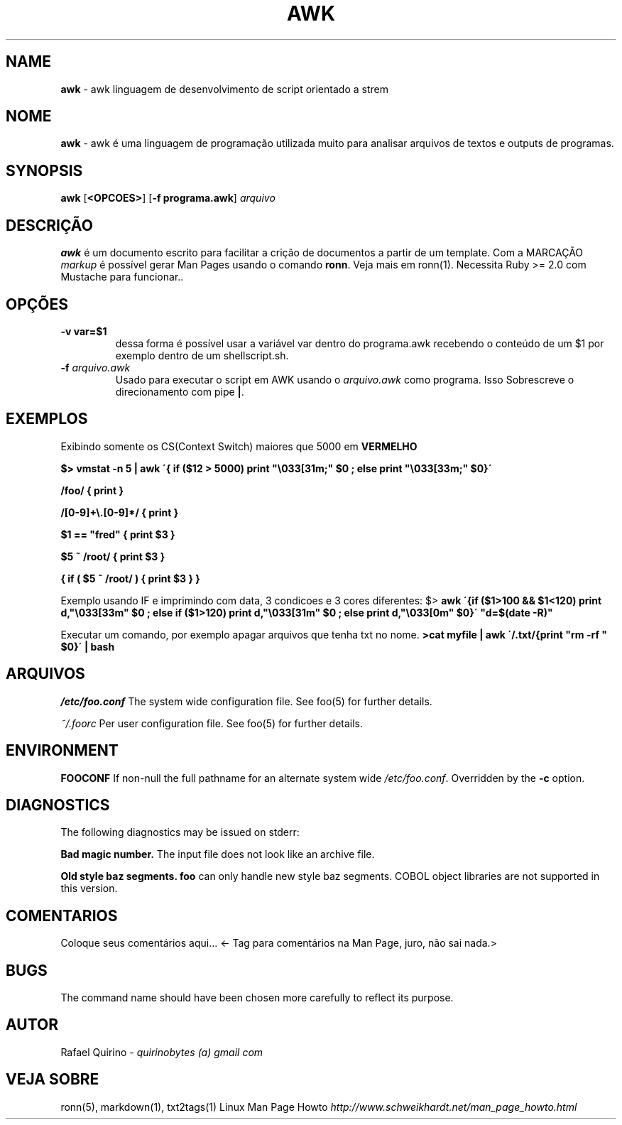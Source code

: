 .\" generated with Ronn/v0.7.3
.\" http://github.com/rtomayko/ronn/tree/0.7.3
.
.TH "AWK" "1" "May 2017" "" ""
.
.SH "NAME"
\fBawk\fR \- awk linguagem de desenvolvimento de script orientado a strem
.
.SH "NOME"
\fBawk\fR \- awk é uma linguagem de programação utilizada muito para analisar arquivos de textos e outputs de programas\.
.
.SH "SYNOPSIS"
\fBawk\fR [\fB<OPCOES>\fR] [\fB\-f programa\.awk\fR] \fIarquivo\fR
.
.SH "DESCRIÇÃO"
\fBawk\fR é um documento escrito para facilitar a crição de documentos a partir de um template\. Com a MARCAÇÃO \fImarkup\fR é possível gerar Man Pages usando o comando \fBronn\fR\. Veja mais em ronn(1)\. Necessita Ruby >= 2\.0 com Mustache para funcionar\.\.
.
.SH "OPÇÕES"
.
.TP
\fB\-v var=$1\fR
dessa forma é possível usar a variável var dentro do programa\.awk recebendo o conteúdo de um $1 por exemplo dentro de um shellscript\.sh\.
.
.TP
\fB\-f\fR \fIarquivo\.awk\fR
Usado para executar o script em AWK usando o \fIarquivo\.awk\fR como programa\. Isso Sobrescreve o direcionamento com pipe \fB|\fR\.
.
.SH "EXEMPLOS"
Exibindo somente os CS(Context Switch) maiores que 5000 em \fBVERMELHO\fR
.
.P
\fB$> vmstat \-n 5 | awk \'{ if ($12 > 5000) print "\e033[31m;" $0 ; else print "\e033[33m;" $0}\'\fR
.
.P
\fB/foo/ { print }\fR
.
.P
\fB/[0\-9]+\e\.[0\-9]*/ { print }\fR
.
.P
\fB$1 == "fred" { print $3 }\fR
.
.P
\fB$5 ~ /root/ { print $3 }\fR
.
.P
\fB{ if ( $5 ~ /root/ ) { print $3 } }\fR
.
.P
Exemplo usando IF e imprimindo com data, 3 condicoes e 3 cores diferentes: $> \fBawk \'{if ($1>100 && $1<120) print d,"\e033[33m" $0 ; else if ($1>120) print d,"\e033[31m" $0 ; else print d,"\e033[0m" $0}\' "d=$(date \-R)"\fR
.
.P
Executar um comando, por exemplo apagar arquivos que tenha txt no nome\. \fB>cat myfile | awk \'/\.txt/{print "rm \-rf " $0}\' | bash\fR
.
.SH "ARQUIVOS"
\fI/etc/foo\.conf\fR The system wide configuration file\. See foo(5) for further details\.
.
.P
\fI~/\.foorc\fR Per user configuration file\. See foo(5) for further details\.
.
.SH "ENVIRONMENT"
\fBFOOCONF\fR If non\-null the full pathname for an alternate system wide \fI/etc/foo\.conf\fR\. Overridden by the \fB\-c\fR option\.
.
.SH "DIAGNOSTICS"
The following diagnostics may be issued on stderr:
.
.P
\fBBad magic number\.\fR The input file does not look like an archive file\.
.
.P
\fBOld style baz segments\.\fR \fBfoo\fR can only handle new style baz segments\. COBOL object libraries are not supported in this version\.
.
.SH "COMENTARIOS"
Coloque seus comentários aqui\.\.\. <\- Tag para comentários na Man Page, juro, não sai nada\.>
.
.SH "BUGS"
The command name should have been chosen more carefully to reflect its purpose\.
.
.SH "AUTOR"
Rafael Quirino \- \fIquirinobytes (a) gmail com\fR
.
.SH "VEJA SOBRE"
ronn(5), markdown(1), txt2tags(1) Linux Man Page Howto \fIhttp://www\.schweikhardt\.net/man_page_howto\.html\fR
